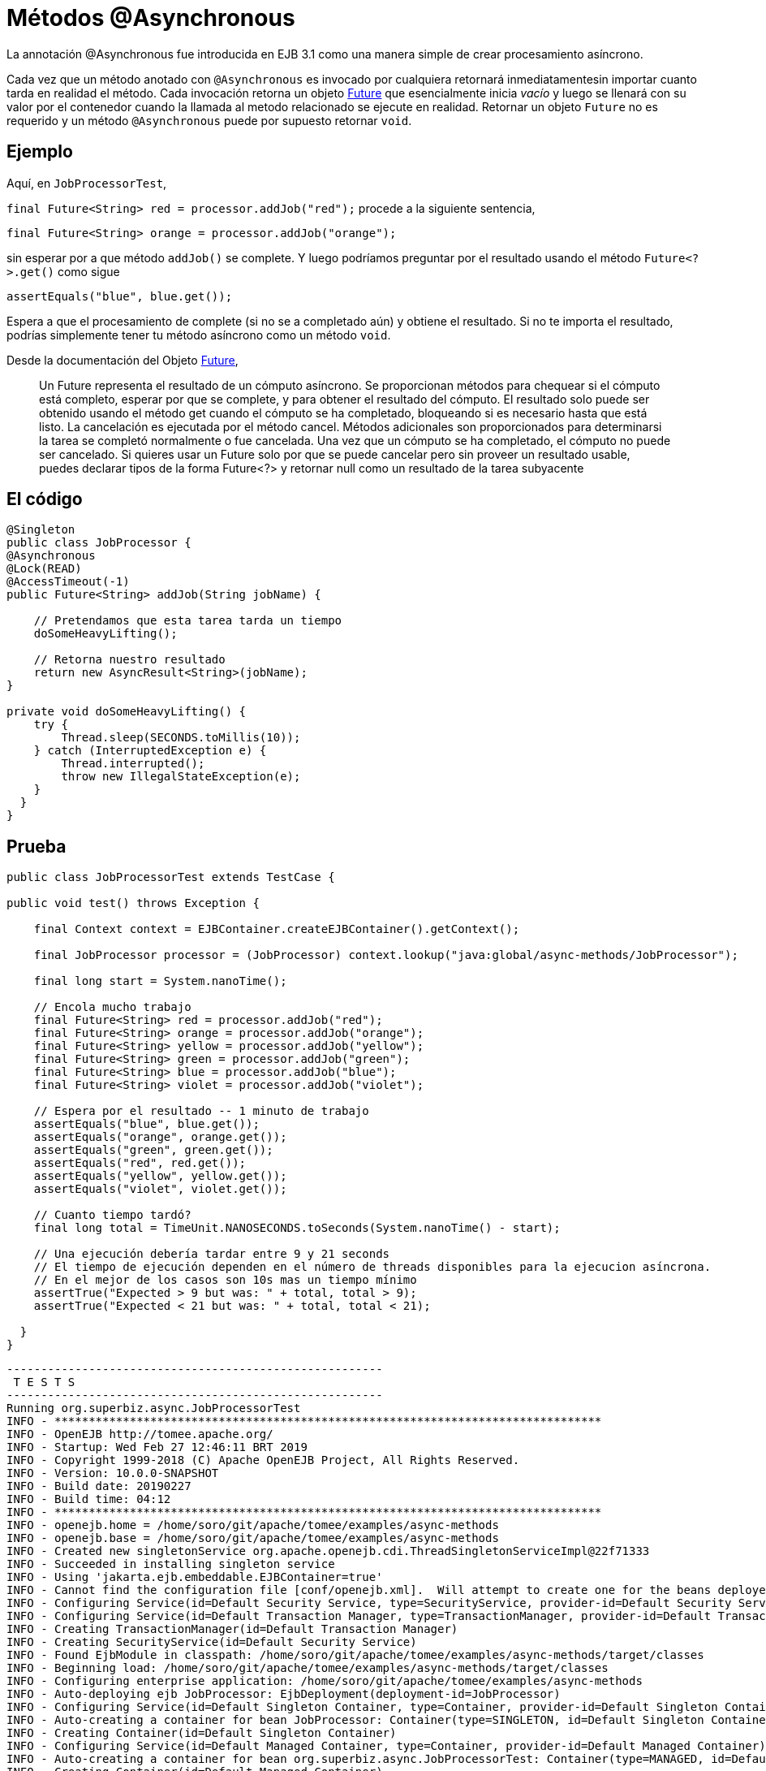 :index-group: EJB
:jbake-type: page
:jbake-status: status=published
= Métodos @Asynchronous

La annotación @Asynchronous fue introducida en EJB 3.1 como una manera simple
de crear procesamiento asíncrono.

Cada vez que un método anotado con `@Asynchronous` es invocado por cualquiera
retornará inmediatamentesin importar cuanto tarda en realidad el método. Cada
invocación retorna un objeto
http://download.oracle.com/javase/6/docs/api/java/util/concurrent/Future.html[Future]
que esencialmente inicia _vacío_ y luego se llenará con su valor por el
contenedor cuando la llamada al metodo relacionado se ejecute en realidad.
Retornar un objeto `Future` no es requerido y un método `@Asynchronous` puede
por supuesto retornar `void`.

== Ejemplo

Aquí, en `JobProcessorTest`,

`final Future<String> red = processor.addJob("red");` procede a la siguiente sentencia,

`final Future<String> orange = processor.addJob("orange");`

sin esperar por a que método `addJob()` se complete. Y luego podríamos
preguntar por el resultado usando el método `Future<?>.get()` como sigue

`assertEquals("blue", blue.get());`

Espera a que el procesamiento de complete (si no se a completado aún) y
obtiene el resultado. Si no te importa el resultado, podrías simplemente tener tu método asíncrono como un método `void`.

Desde la documentación del Objeto http://download.oracle.com/javase/6/docs/api/java/util/concurrent/Future.html[Future],

____
Un Future representa el resultado de un cómputo asíncrono. Se proporcionan métodos para chequear si el cómputo está completo, esperar por que se complete,
y para obtener el resultado del cómputo. El resultado solo puede ser obtenido
usando el método get cuando el cómputo se ha completado, bloqueando si es
necesario hasta que está listo. La cancelación es ejecutada por el método
cancel. Métodos adicionales son proporcionados para determinarsi la tarea se
completó normalmente o fue cancelada. Una vez que un cómputo se ha completado,
el cómputo no puede ser cancelado. Si quieres usar un Future solo por que se
puede cancelar pero sin proveer un resultado usable, puedes declarar tipos de
la forma Future<?> y retornar null como un resultado de la tarea subyacente
____

== El código

[source,java]
----
@Singleton
public class JobProcessor {
@Asynchronous
@Lock(READ)
@AccessTimeout(-1)
public Future<String> addJob(String jobName) {

    // Pretendamos que esta tarea tarda un tiempo
    doSomeHeavyLifting();

    // Retorna nuestro resultado
    return new AsyncResult<String>(jobName);
}

private void doSomeHeavyLifting() {
    try {
        Thread.sleep(SECONDS.toMillis(10));
    } catch (InterruptedException e) {
        Thread.interrupted();
        throw new IllegalStateException(e);
    }
  }
}
----

== Prueba

[source,java]
----
public class JobProcessorTest extends TestCase {

public void test() throws Exception {

    final Context context = EJBContainer.createEJBContainer().getContext();

    final JobProcessor processor = (JobProcessor) context.lookup("java:global/async-methods/JobProcessor");

    final long start = System.nanoTime();

    // Encola mucho trabajo
    final Future<String> red = processor.addJob("red");
    final Future<String> orange = processor.addJob("orange");
    final Future<String> yellow = processor.addJob("yellow");
    final Future<String> green = processor.addJob("green");
    final Future<String> blue = processor.addJob("blue");
    final Future<String> violet = processor.addJob("violet");

    // Espera por el resultado -- 1 minuto de trabajo
    assertEquals("blue", blue.get());
    assertEquals("orange", orange.get());
    assertEquals("green", green.get());
    assertEquals("red", red.get());
    assertEquals("yellow", yellow.get());
    assertEquals("violet", violet.get());

    // Cuanto tiempo tardó?
    final long total = TimeUnit.NANOSECONDS.toSeconds(System.nanoTime() - start);

    // Una ejecución debería tardar entre 9 y 21 seconds
    // El tiempo de ejecución dependen en el número de threads disponibles para la ejecucion asíncrona.
    // En el mejor de los casos son 10s mas un tiempo mínimo
    assertTrue("Expected > 9 but was: " + total, total > 9);
    assertTrue("Expected < 21 but was: " + total, total < 21);

  }
}
----

[source,console]
----
-------------------------------------------------------
 T E S T S
-------------------------------------------------------
Running org.superbiz.async.JobProcessorTest
INFO - ********************************************************************************
INFO - OpenEJB http://tomee.apache.org/
INFO - Startup: Wed Feb 27 12:46:11 BRT 2019
INFO - Copyright 1999-2018 (C) Apache OpenEJB Project, All Rights Reserved.
INFO - Version: 10.0.0-SNAPSHOT
INFO - Build date: 20190227
INFO - Build time: 04:12
INFO - ********************************************************************************
INFO - openejb.home = /home/soro/git/apache/tomee/examples/async-methods
INFO - openejb.base = /home/soro/git/apache/tomee/examples/async-methods
INFO - Created new singletonService org.apache.openejb.cdi.ThreadSingletonServiceImpl@22f71333
INFO - Succeeded in installing singleton service
INFO - Using 'jakarta.ejb.embeddable.EJBContainer=true'
INFO - Cannot find the configuration file [conf/openejb.xml].  Will attempt to create one for the beans deployed.
INFO - Configuring Service(id=Default Security Service, type=SecurityService, provider-id=Default Security Service)
INFO - Configuring Service(id=Default Transaction Manager, type=TransactionManager, provider-id=Default Transaction Manager)
INFO - Creating TransactionManager(id=Default Transaction Manager)
INFO - Creating SecurityService(id=Default Security Service)
INFO - Found EjbModule in classpath: /home/soro/git/apache/tomee/examples/async-methods/target/classes
INFO - Beginning load: /home/soro/git/apache/tomee/examples/async-methods/target/classes
INFO - Configuring enterprise application: /home/soro/git/apache/tomee/examples/async-methods
INFO - Auto-deploying ejb JobProcessor: EjbDeployment(deployment-id=JobProcessor)
INFO - Configuring Service(id=Default Singleton Container, type=Container, provider-id=Default Singleton Container)
INFO - Auto-creating a container for bean JobProcessor: Container(type=SINGLETON, id=Default Singleton Container)
INFO - Creating Container(id=Default Singleton Container)
INFO - Configuring Service(id=Default Managed Container, type=Container, provider-id=Default Managed Container)
INFO - Auto-creating a container for bean org.superbiz.async.JobProcessorTest: Container(type=MANAGED, id=Default Managed Container)
INFO - Creating Container(id=Default Managed Container)
INFO - Using directory /tmp for stateful session passivation
INFO - Enterprise application "/home/soro/git/apache/tomee/examples/async-methods" loaded.
INFO - Assembling app: /home/soro/git/apache/tomee/examples/async-methods
INFO - Jndi(name="java:global/async-methods/JobProcessor!org.superbiz.async.JobProcessor")
INFO - Jndi(name="java:global/async-methods/JobProcessor")
INFO - Existing thread singleton service in SystemInstance(): org.apache.openejb.cdi.ThreadSingletonServiceImpl@22f71333
INFO - Some Principal APIs could not be loaded: org.eclipse.microprofile.jwt.JsonWebToken out of org.eclipse.microprofile.jwt.JsonWebToken not found
INFO - OpenWebBeans Container is starting...
INFO - Adding OpenWebBeansPlugin : [CdiPlugin]
INFO - All injection points were validated successfully.
INFO - OpenWebBeans Container has started, it took 316 ms.
INFO - Created Ejb(deployment-id=JobProcessor, ejb-name=JobProcessor, container=Default Singleton Container)
INFO - Started Ejb(deployment-id=JobProcessor, ejb-name=JobProcessor, container=Default Singleton Container)
INFO - Deployed Application(path=/home/soro/git/apache/tomee/examples/async-methods)
Tests run: 1, Failures: 0, Errors: 0, Skipped: 0, Time elapsed: 23.491 sec

Results :

Tests run: 1, Failures: 0, Errors: 0, Skipped: 0
----

== Como funciona esto detrás de escena

Lo que lo hace trabajar detrás de escena es:

* El `JobProcessor` quien es el llamador ve que no es de hecho una instancia de `JobProcessor`. Por el contrario es una subclase o proxy que tiene todos los métodos sobrescritos. Métodos que deben ser asíncronos son tratados distinto.
* Llamadas a un método asíncrono simplemente retornan un `Runnable` siendo creado que envuelve el método y parámetros que tu pasaste. Este runnable es pasado a un
http://download.oracle.com/javase/6/docs/api/java/util/concurrent/Executor.html[Executor] quien es simplemente una cola de trabajo adjuntada al conjunto de hilos (thread pool).
* Después de añadir el trabajo a la cola, la versión proxeada del método retorna una implementation de `Future` que es enlazada a el `Runnable` quien está ahora esperando en la cola.
* Cuando el `Runnable` finalmente ejecuta el método sobre la instancia _real_ del `JobProcessor`, tomará el valor de retorno y lo asignará dentro del `Future` haciendolo disponible a el que llama.

Importante notar que el objeto `AsyncResult` que `JobProcessor` retorna no es el mismo objeto `Future` que el que llama contiene. Sería genial si el `JobProcessor` real pudiera retornar `String` y que el que la versión de `JobProcessor` del que llama pudiera retornar `Future<String>`, pero no encontramos una manera de hacer eso sin añadir mas complejidad. Entonces el `AsyncResult` es un simple objeto envoltorio. El contenedor sacará el `String`, descartará el `AsyncResult`, entonces pondrá el `String` en el `Future` _real_ que el llamador contiene.

Para obtener status del proceso, simplemente pasa un objeto thread-safe como http://download.oracle.com/javase/6/docs/api/java/util/concurrent/atomic/AtomicInteger.html[AtomicInteger] a el método `@Asynchronous` y has que el código lo actualice periodicamente con el porcentaje completado.

== Ejemplos Relacionados

Para procesamiento asíncrono complejo, la respuesta de JavaEE’s es `@MessageDrivenBean`. Échale una mirada al ejemplo
link:../simple-mdb/README.html[simple-mdb]
